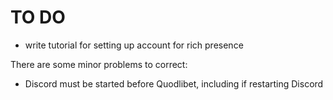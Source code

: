 * TO DO
- write tutorial for setting up account for rich presence
There are some minor problems to correct:
- Discord must be started before Quodlibet, including if restarting Discord
